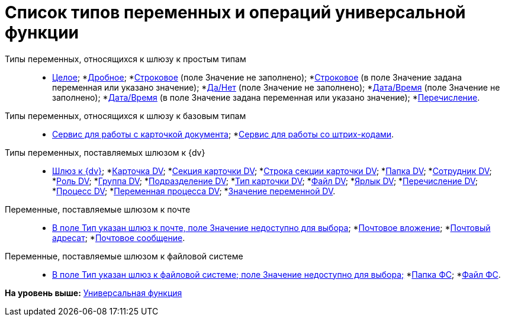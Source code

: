 = Список типов переменных и операций универсальной функции

Типы переменных, относящихся к шлюзу к простым типам::
* xref:functions/basic/Function_Universal_SimpleTypes.adoc#reference_tmn_mvy_rn__Integer[Целое];
*link:functions/Function_Universal_SimpleTypes#reference_tmn_mvy_rn__fractional[Дробное];
*link:functions/Function_Universal_SimpleTypes#reference_tmn_mvy_rn__string_empty[Строковое] (поле Значение не заполнено);
*link:functions/Function_Universal_SimpleTypes#reference_tmn_mvy_rn__string_value[Строковое] (в поле Значение задана переменная или указано значение);
*link:functions/Function_Universal_SimpleTypes#reference_tmn_mvy_rn__yes_no[Да/Нет] (поле Значение не заполнено);
*link:functions/Function_Universal_SimpleTypes#reference_tmn_mvy_rn__date_time[Дата/Время] (поле Значение не заполнено);
*link:functions/Function_Universal_SimpleTypes#reference_tmn_mvy_rn__date_time_value[Дата/Время] (в поле Значение задана переменная или указано значение);
*link:functions/Function_Universal_SimpleTypes#reference_tmn_mvy_rn__enumeration[Перечисление].
Типы переменных, относящихся к шлюзу к базовым типам::
* link:functions/Function_Universal_BasicTypes_ServiceDoc.adoc[Сервис для работы с карточкой документа];
*xref:functions/basic/Function_Universal_BasicTypes_BarCode.adoc[Сервис для работы со штрих-кодами].
Типы переменных, поставляемых шлюзом к {dv}::
* xref:Function_Universal_{dv}_root.adoc[Шлюз к {dv}];
*xref:Function_Universal_{dv}_CardDV.adoc[Карточка DV];
*xref:Function_Universal_{dv}_SectionCardDV.adoc[Секция карточки DV];
*xref:Function_Universal_{dv}_StringSectionCardDV.adoc[Строка секции карточки DV];
*xref:Function_Universal_{dv}_FolderDV.adoc[Папка DV];
*xref:Function_Universal_{dv}_EmployeeDV.adoc[Сотрудник DV];
*xref:Function_Universal_{dv}_RoleRV.adoc[Роль DV];
*xref:Function_Universal_{dv}_GroupDV.adoc[Группа DV];
*xref:Function_Universal_{dv}_DepartmentDV.adoc[Подразделение DV];
*xref:Function_Universal_{dv}_TypeCardDV.adoc[Тип карточки DV];
*xref:Function_Universal_{dv}_FileDV.adoc[Файл DV];
*xref:Function_Universal_{dv}_LabelDV.adoc[Ярлык DV];
*xref:Function_Universal_{dv}_EnumerationDV.adoc[Перечисление DV];
*xref:Function_Universal_{dv}_ProcessDV.adoc[Процесс DV];
*xref:Function_Universal_{dv}_VariableProcessDV.adoc[Переменная процесса DV];
*xref:Function_Universal_{dv}_ValueVariableProcessDV.adoc[Значение переменной DV].
Переменные, поставляемые шлюзом к почте::
* xref:functions/basic/Function_Universal_Mail.adoc#reference_i5g_mwy_rn__mail_gate[В поле Тип указан шлюз к почте, поле Значение недоступно для выбора];
*link:functions/Function_Universal_Mail#reference_i5g_mwy_rn__mail_attachment[Почтовое вложение];
*link:functions/Function_Universal_Mail#reference_i5g_mwy_rn__mail_destination[Почтовый адресат];
*link:functions/Function_Universal_Mail#reference_i5g_mwy_rn__mail_message[Почтовое сообщение].
Переменные, поставляемые шлюзом к файловой системе::
* link:functions/Function_Universal_FileSystem#reference_gg2_cxy_rn__filesystem_gate[В поле Тип указан шлюз к файловой системе; поле Значение недоступно для выбора;]
*link:functions/Function_Universal_FileSystem#reference_gg2_cxy_rn__folder_fs[Папка ФС];
*link:functions/Function_Universal_FileSystem#reference_gg2_cxy_rn__file_fs[Файл ФС].

*На уровень выше:* link:functions/Function_Universal.adoc[Универсальная функция]
